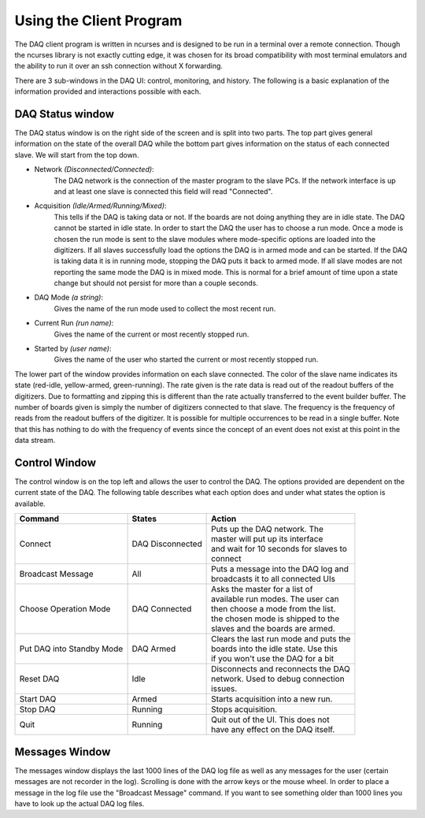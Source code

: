 ========================
Using the Client Program
========================

The DAQ client program is written in ncurses and is designed to be run
in a terminal over a remote connection. Though the ncurses library is
not exactly cutting edge, it was chosen for its broad compatibility
with most terminal emulators and the ability to run it over an ssh
connection without X forwarding. 

There are 3 sub-windows in the DAQ UI: control, monitoring, and
history. The following is a basic explanation of the information
provided and interactions possible with each.

DAQ Status window
------------------

The DAQ status window is on the right side of the screen and is split
into two parts. The top part gives general information on the state of
the overall DAQ while the bottom part gives information on the status
of each connected slave. We will start from the top down.

* Network *(Disconnected/Connected)*: 
    The DAQ network is the connection of the master program to the slave PCs. If the network
    interface is up and at least one slave is connected this field will
    read "Connected". 
* Acquisition *(Idle/Armed/Running/Mixed)*: 
    This tells if the DAQ is taking data or not. If the boards are not doing anything they are
    in idle state. The DAQ cannot be started in idle state. In order to
    start the DAQ the user has to choose a run mode. Once a mode is chosen
    the run mode is sent to the slave modules where mode-specific options
    are loaded into the digitizers. If all slaves successfully load the
    options the DAQ is in armed mode and can be started. If the DAQ is
    taking data it is in running mode, stopping the DAQ puts it back to
    armed mode. If all slave modes are not reporting the same mode the DAQ
    is in mixed mode. This is normal for a brief amount of time upon a state
    change but should not persist for more than a couple seconds.
* DAQ Mode *(a string)*:
    Gives the name of the run mode used to collect the most recent run.
* Current Run *(run name)*: 
    Gives the name of the current or most recently stopped run.
* Started by *(user name)*: 
   Gives the name of the user who started the current or most recently stopped run.
   
The lower part of the window provides information on each slave
connected. The color of the slave name indicates its state (red-idle,
yellow-armed, green-running). The rate given is the rate data is read
out of the readout buffers of the digitizers. Due to formatting and
zipping this is different than the rate actually transferred to the
event builder buffer. The number of boards given is simply the number
of digitizers connected to that slave. The frequency is the frequency
of reads from the readout buffers of the digitizer. It is possible for
multiple occurrences to be read in a single buffer. Note that this has
nothing to do with the frequency of events since the concept of an
event does not exist at this point in the data stream.

Control Window
------------------

The control window is on the top left and allows the user to control
the DAQ. The options provided are dependent on the current state of
the DAQ. The following table describes what each option does and under
what states the option is available.

+------------------+--------------------+-----------------------------------------+
| Command          | States             | Action                                  |
+==================+====================+=========================================+
| Connect          | DAQ Disconnected   | | Puts up the DAQ network. The          |
|                  |                    | | master will put up its interface      |
|		   |			| | and wait for 10 seconds for slaves to |
|                  |                    | | connect                               |
+------------------+--------------------+-----------------------------------------+
| Broadcast Message| All                | | Puts a message into the DAQ log and   |
|                  |                    | | broadcasts it to all connected UIs    |
+------------------+--------------------+-----------------------------------------+
| Choose Operation | DAQ Connected      | | Asks the master for a list of         |
| Mode             |                    | | available run modes. The user can     |               
|                  |                    | | then choose a mode from the list.     | 
|                  |                    | | the chosen mode is shipped to the     |
|                  |                    | | slaves and the boards are armed.      |
+------------------+--------------------+-----------------------------------------+
| Put DAQ into     | DAQ Armed          | | Clears the last run mode and puts the |
| Standby Mode     |                    | | boards into the idle state. Use this  |
|                  |                    | | if you won't use the DAQ for a bit    |
+------------------+--------------------+-----------------------------------------+
| Reset DAQ        | Idle               | | Disconnects and reconnects the DAQ    |
|                  |                    | | network. Used to debug connection     |
|                  |                    | | issues.                               |
+------------------+--------------------+-----------------------------------------+
| Start DAQ        | Armed              | | Starts acquisition into a new run.    |
+------------------+--------------------+-----------------------------------------+
| Stop  DAQ        | Running            | | Stops acquisition.                    |
+------------------+--------------------+-----------------------------------------+
| Quit             | Running            | | Quit out of the UI. This does not     |
|                  |                    | | have any effect on the DAQ itself.    |
+------------------+--------------------+-----------------------------------------+

Messages Window
------------------

The messages window displays the last 1000 lines of the DAQ log file
as well as any messages for the user (certain messages are not
recorder in the log). Scrolling is done with the arrow
keys or the mouse wheel. In order to place a message in the log file
use the "Broadcast Message" command. If you want to see something
older than 1000 lines you have to look up the actual DAQ log files. 